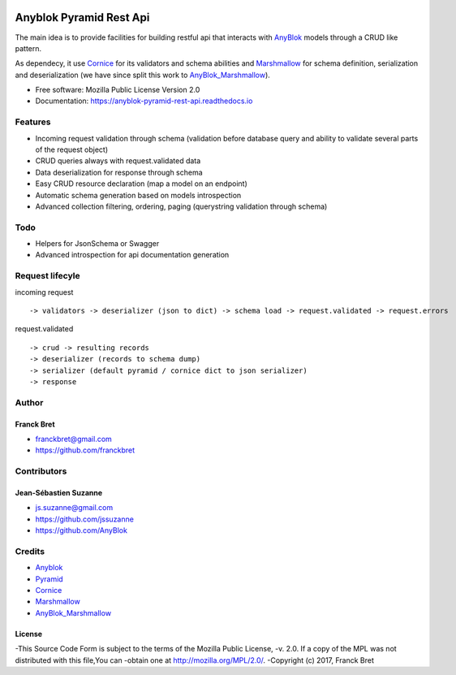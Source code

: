 .. This file is a part of the AnyBlok / Pyramid / REST api project
..
..    Copyright (C) 2017 Franck BRET <franckbret@gmail.com>
..    Copyright (C) 2017 Jean-Sebastien SUZANNE <jssuzanne@anybox.fr>
..    Copyright (C) 2019 Jean-Sebastien SUZANNE <js.suzanne@gmail.com>
..
.. This Source Code Form is subject to the terms of the Mozilla Public License,
.. v. 2.0. If a copy of the MPL was not distributed with this file,You can
.. obtain one at http://mozilla.org/MPL/2.0/.

.. image:: https://img.shields.io/pypi/pyversions/anyblok_pyramid_rest_api.svg?longCache=True
    :alt: Python versions

.. image:: https://travis-ci.org/AnyBlok/anyblok-pyramid-rest-api.svg?branch=master
    :target: https://travis-ci.org/AnyBlok/anyblok-pyramid-rest-api
    :alt: Build status

.. image:: https://coveralls.io/repos/github/AnyBlok/anyblok-pyramid-rest-api/badge.svg?branch=master
    :target: https://coveralls.io/github/AnyBlok/anyblok-pyramid-rest-api?branch=master
    :alt: Coverage

.. image:: https://img.shields.io/pypi/v/anyblok-pyramid-rest-api.svg
   :target: https://pypi.python.org/pypi/anyblok-pyramid-rest-api/
   :alt: Version status
   
.. image:: https://readthedocs.org/projects/anyblok-pyramid-rest-api/badge/?version=latest
    :alt: Documentation Status
    :scale: 100%
    :target: https://doc.anyblok-pyramid-rest-api.anyblok.org/en/latest/?badge=latest

Anyblok Pyramid Rest Api
========================

The main idea is to provide facilities for building restful api that interacts with AnyBlok_ models
through a CRUD like pattern.

As dependecy, it use Cornice_ for its validators and schema abilities and Marshmallow_ for
schema definition, serialization and deserialization (we have since split this work to
AnyBlok_Marshmallow_).

* Free software: Mozilla Public License Version 2.0
* Documentation: https://anyblok-pyramid-rest-api.readthedocs.io

Features
--------

* Incoming request validation through schema (validation before database query and ability to
  validate several parts of the request object)
* CRUD queries always with request.validated data
* Data deserialization for response through schema
* Easy CRUD resource declaration (map a model on an endpoint)
* Automatic schema generation based on models introspection
* Advanced collection filtering, ordering, paging (querystring validation through schema)

Todo
----

* Helpers for JsonSchema or Swagger
* Advanced introspection for api documentation generation

Request lifecyle
----------------

incoming request ::

    -> validators -> deserializer (json to dict) -> schema load -> request.validated -> request.errors

request.validated ::

    -> crud -> resulting records
    -> deserializer (records to schema dump)
    -> serializer (default pyramid / cornice dict to json serializer)
    -> response

Author
------

Franck Bret
~~~~~~~~~~~

* franckbret@gmail.com
* https://github.com/franckbret

Contributors
------------

Jean-Sébastien Suzanne
~~~~~~~~~~~~~~~~~~~~~~

* js.suzanne@gmail.com
* https://github.com/jssuzanne
* https://github.com/AnyBlok

Credits
-------

* Anyblok_
* Pyramid_
* Cornice_
* Marshmallow_
* AnyBlok_Marshmallow_

.. _Anyblok: https://github.com/AnyBlok/AnyBlok
.. _Pyramid: https://getpyramid.com
.. _Cornice: http://cornice.readthedocs.io/
.. _Marshmallow: http://marshmallow.readthedocs.io/
.. _AnyBlok_Marshmallow: https://github.com/AnyBlok/AnyBlok_Marshmallow

License
~~~~~~~

-This Source Code Form is subject to the terms of the Mozilla Public License,
-v. 2.0. If a copy of the MPL was not distributed with this file,You can
-obtain one at http://mozilla.org/MPL/2.0/.
-Copyright (c) 2017, Franck Bret
